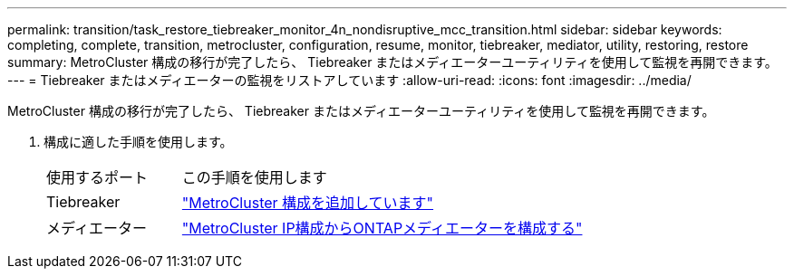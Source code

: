---
permalink: transition/task_restore_tiebreaker_monitor_4n_nondisruptive_mcc_transition.html 
sidebar: sidebar 
keywords: completing, complete, transition, metrocluster, configuration, resume, monitor, tiebreaker, mediator, utility, restoring, restore 
summary: MetroCluster 構成の移行が完了したら、 Tiebreaker またはメディエーターユーティリティを使用して監視を再開できます。 
---
= Tiebreaker またはメディエーターの監視をリストアしています
:allow-uri-read: 
:icons: font
:imagesdir: ../media/


[role="lead"]
MetroCluster 構成の移行が完了したら、 Tiebreaker またはメディエーターユーティリティを使用して監視を再開できます。

. 構成に適した手順を使用します。
+
[cols="1,3"]
|===


| 使用するポート | この手順を使用します 


 a| 
Tiebreaker
 a| 
link:../tiebreaker/concept_configuring_the_tiebreaker_software.html#add-metrocluster-configurations["MetroCluster 構成を追加しています"]



 a| 
メディエーター
 a| 
link:../install-ip/concept_mediator_requirements.html["MetroCluster IP構成からONTAPメディエーターを構成する"]

|===

